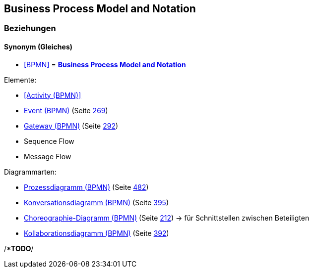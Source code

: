 == Business Process Model and Notation

=== Beziehungen

==== Synonym (Gleiches)

* <<BPMN>> = *<<Business Process Model and Notation>>*

Elemente:

* <<Activity (BPMN)>>
* link:#anchor-293[Event (BPMN)] (Seite link:#anchor-293[269])
* link:#anchor-294[Gateway (BPMN)] (Seite link:#anchor-294[292])
* Sequence Flow
* Message Flow

Diagrammarten:

* link:#anchor-182[Prozessdiagramm (BPMN)] (Seite link:#anchor-182[482])
* link:#anchor-295[Konversationsdiagramm (BPMN)] (Seite link:#anchor-295[395])
* link:#anchor-296[Choreographie-Diagramm (BPMN)] (Seite link:#anchor-296[212]) → für Schnittstellen zwischen Beteiligten
* link:#anchor-297[Kollaborationsdiagramm (BPMN)] (Seite link:#anchor-297[392])

/**TODO*/